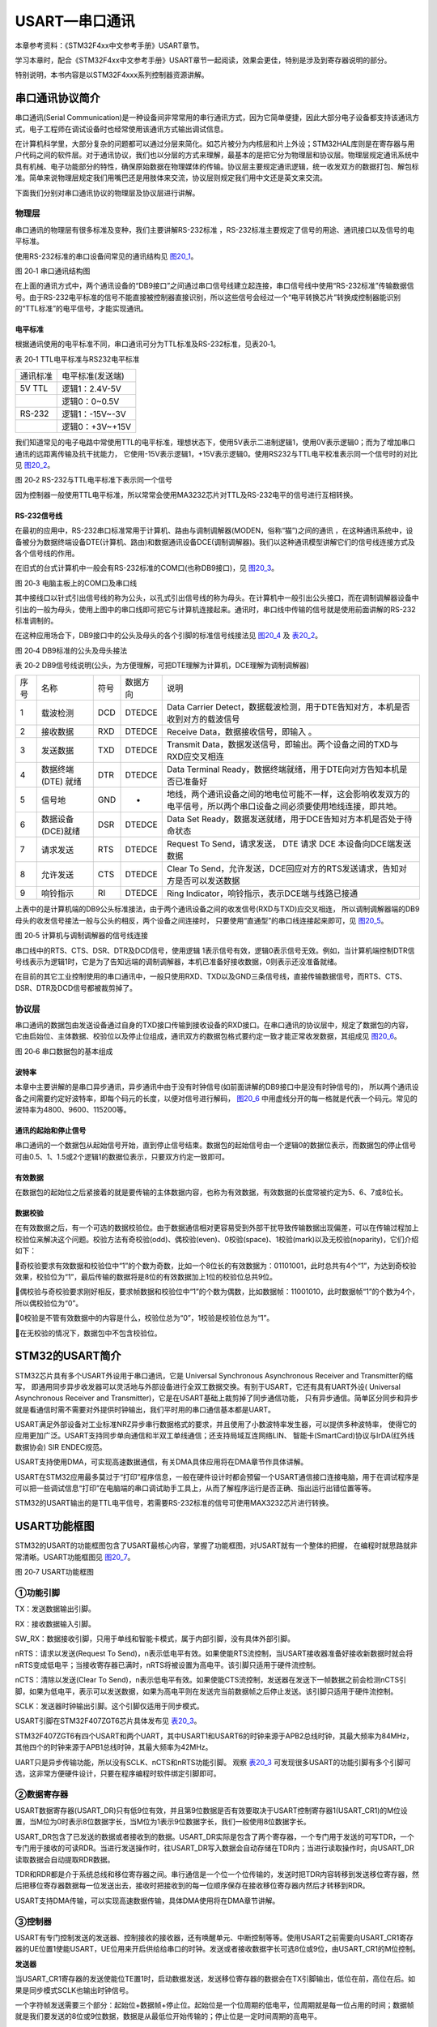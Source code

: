 USART—串口通讯
--------------

本章参考资料：《STM32F4xx中文参考手册》USART章节。

学习本章时，配合《STM32F4xx中文参考手册》USART章节一起阅读，效果会更佳，特别是涉及到寄存器说明的部分。

特别说明，本书内容是以STM32F4xxx系列控制器资源讲解。

串口通讯协议简介
~~~~~~~~~~~~~~~~

串口通讯(Serial
Communication)是一种设备间非常常用的串行通讯方式，因为它简单便捷，因此大部分电子设备都支持该通讯方式，电子工程师在调试设备时也经常使用该通讯方式输出调试信息。

在计算机科学里，大部分复杂的问题都可以通过分层来简化。如芯片被分为内核层和片上外设；STM32HAL库则是在寄存器与用户代码之间的软件层。对于通讯协议，我们也以分层的方式来理解，最基本的是把它分为物理层和协议层。物理层规定通讯系统中具有机械、电子功能部分的特性，确保原始数据在物理媒体的传输。协议层主要规定通讯逻辑，统一收发双方的数据打包、解包标准。简单来说物理层规定我们用嘴巴还是用肢体来交流，协议层则规定我们用中文还是英文来交流。

下面我们分别对串口通讯协议的物理层及协议层进行讲解。

物理层
^^^^^^

串口通讯的物理层有很多标准及变种，我们主要讲解RS-232标准
，RS-232标准主要规定了信号的用途、通讯接口以及信号的电平标准。

使用RS-232标准的串口设备间常见的通讯结构见 图20_1_。

.. image:: media/image2.jpeg
   :align: center
   :alt: 图 20‑1 串口通讯结构图
   :name: 图20_1

图 20‑1 串口通讯结构图

在上面的通讯方式中，两个通讯设备的“DB9接口”之间通过串口信号线建立起连接，串口信号线中使用“RS-232标准”传输数据信号。由于RS-232电平标准的信号不能直接被控制器直接识别，所以这些信号会经过一个“电平转换芯片”转换成控制器能识别的“TTL标准”的电平信号，才能实现通讯。

电平标准
'''''''''

根据通讯使用的电平标准不同，串口通讯可分为TTL标准及RS-232标准，见表20‑1。

表 20‑1 TTL电平标准与RS232电平标准

======== ================
通讯标准 电平标准(发送端)
5V TTL   逻辑1：2.4V-5V
    \     逻辑0：0~0.5V
RS-232   逻辑1：-15V~-3V
    \     逻辑0：+3V~+15V
======== ================

我们知道常见的电子电路中常使用TTL的电平标准，理想状态下，使用5V表示二进制逻辑1，使用0V表示逻辑0；而为了增加串口通讯的远距离传输及抗干扰能力，
它使用-15V表示逻辑1，+15V表示逻辑0。使用RS232与TTL电平校准表示同一个信号时的对比见 图20_2_。

.. image:: media/image3.jpeg
   :align: center
   :alt: 图 20‑2 RS-232与TTL电平标准下表示同一个信号
   :name: 图20_2

图 20‑2 RS-232与TTL电平标准下表示同一个信号

因为控制器一般使用TTL电平标准，所以常常会使用MA3232芯片对TTL及RS-232电平的信号进行互相转换。

RS-232信号线
''''''''''''

在最初的应用中，RS-232串口标准常用于计算机、路由与调制调解器(MODEN，俗称“猫”)之间的通讯
，在这种通讯系统中，设备被分为数据终端设备DTE(计算机、路由)和数据通讯设备DCE(调制调解器)。我们以这种通讯模型讲解它们的信号线连接方式及各个信号线的作用。

在旧式的台式计算机中一般会有RS-232标准的COM口(也称DB9接口)，见 图20_3_。

.. image:: media/image4.jpeg
   :align: center
   :alt: 图 20‑3 电脑主板上的COM口及串口线
   :name: 图20_3

图 20‑3 电脑主板上的COM口及串口线

其中接线口以针式引出信号线的称为公头，以孔式引出信号线的称为母头。在计算机中一般引出公头接口，而在调制调解器设备中引出的一般为母头，使用上图中的串口线即可把它与计算机连接起来。通讯时，串口线中传输的信号就是使用前面讲解的RS-232标准调制的。

在这种应用场合下，DB9接口中的公头及母头的各个引脚的标准信号线接法见 图20_4_ 及 表20_2_。

.. image:: media/image5.jpeg
   :align: center
   :alt: 图 20‑4 DB9标准的公头及母头接法
   :name: 图20_4

图 20‑4 DB9标准的公头及母头接法

.. _表20_2:

表 20‑2
DB9信号线说明(公头，为方便理解，可把DTE理解为计算机，DCE理解为调制调解器)

==== =================== ==== ======== ======================================================================================================================
序号 名称                符号 数据方向 说明
1    载波检测            DCD  DTEDCE   Data Carrier Detect，数据载波检测，用于DTE告知对方，本机是否收到对方的载波信号
2    接收数据            RXD  DTEDCE   Receive Data，数据接收信号，即输入 。
3    发送数据            TXD  DTEDCE   Transmit Data，数据发送信号，即输出。两个设备之间的TXD与RXD应交叉相连
4    数据终端 (DTE) 就绪 DTR  DTEDCE   Data Terminal Ready，数据终端就绪，用于DTE向对方告知本机是否已准备好
5    信号地              GND  -        地线，两个通讯设备之间的地电位可能不一样，这会影响收发双方的电平信号，所以两个串口设备之间必须要使用地线连接，即共地。
6    数据设备(DCE)就绪   DSR  DTEDCE   Data Set Ready，数据发送就绪，用于DCE告知对方本机是否处于待命状态
7    请求发送            RTS  DTEDCE   Request To Send，请求发送， DTE 请求 DCE 本设备向DCE端发送数据
8    允许发送            CTS  DTEDCE   Clear To Send，允许发送，DCE回应对方的RTS发送请求，告知对方是否可以发送数据
9    响铃指示            RI   DTEDCE   Ring Indicator，响铃指示，表示DCE端与线路已接通
==== =================== ==== ======== ======================================================================================================================

上表中的是计算机端的DB9公头标准接法，由于两个通讯设备之间的收发信号(RXD与TXD)应交叉相连，
所以调制调解器端的DB9母头的收发信号接法一般与公头的相反，两个设备之间连接时，
只要使用“直通型”的串口线连接起来即可，见 图20_5_。

.. image:: media/image6.jpeg
   :align: center
   :alt: 图 20‑5 计算机与调制调解器的信号线连接
   :name: 图20_5

图 20‑5 计算机与调制调解器的信号线连接

串口线中的RTS、CTS、DSR、DTR及DCD信号，使用逻辑
1表示信号有效，逻辑0表示信号无效。例如，当计算机端控制DTR信号线表示为逻辑1时，它是为了告知远端的调制调解器，本机已准备好接收数据，0则表示还没准备就绪。

在目前的其它工业控制使用的串口通讯中，一般只使用RXD、TXD以及GND三条信号线，直接传输数据信号，而RTS、CTS、DSR、DTR及DCD信号都被裁剪掉了。

协议层
^^^^^^

串口通讯的数据包由发送设备通过自身的TXD接口传输到接收设备的RXD接口。在串口通讯的协议层中，规定了数据包的内容，
它由启始位、主体数据、校验位以及停止位组成，通讯双方的数据包格式要约定一致才能正常收发数据，其组成见 图20_6_。

.. image:: media/image7.jpeg
   :align: center
   :alt: 图 20‑6 串口数据包的基本组成
   :name: 图20_6

图 20‑6 串口数据包的基本组成

波特率
''''''

本章中主要讲解的是串口异步通讯，异步通讯中由于没有时钟信号(如前面讲解的DB9接口中是没有时钟信号的)，
所以两个通讯设备之间需要约定好波特率，即每个码元的长度，以便对信号进行解码，
图20_6_ 中用虚线分开的每一格就是代表一个码元。常见的波特率为4800、9600、115200等。

通讯的起始和停止信号
''''''''''''''''''''

串口通讯的一个数据包从起始信号开始，直到停止信号结束。数据包的起始信号由一个逻辑0的数据位表示，而数据包的停止信号可由0.5、1、1.5或2个逻辑1的数据位表示，只要双方约定一致即可。

有效数据
''''''''

在数据包的起始位之后紧接着的就是要传输的主体数据内容，也称为有效数据，有效数据的长度常被约定为5、6、7或8位长。

数据校验
''''''''

在有效数据之后，有一个可选的数据校验位。由于数据通信相对更容易受到外部干扰导致传输数据出现偏差，可以在传输过程加上校验位来解决这个问题。校验方法有奇校验(odd)、偶校验(even)、0校验(space)、1校验(mark)以及无校验(noparity)，它们介绍如下：

奇校验要求有效数据和校验位中“1”的个数为奇数，比如一个8位长的有效数据为：01101001，此时总共有4个“1”，为达到奇校验效果，校验位为“1”，最后传输的数据将是8位的有效数据加上1位的校验位总共9位。

偶校验与奇校验要求刚好相反，要求帧数据和校验位中“1”的个数为偶数，比如数据帧：11001010，此时数据帧“1”的个数为4个，所以偶校验位为“0”。

0校验是不管有效数据中的内容是什么，校验位总为“0”，1校验是校验位总为“1”。

在无校验的情况下，数据包中不包含校验位。

STM32的USART简介
~~~~~~~~~~~~~~~~

STM32芯片具有多个USART外设用于串口通讯，它是 Universal Synchronous
Asynchronous Receiver and Transmitter的缩写，
即通用同步异步收发器可以灵活地与外部设备进行全双工数据交换。有别于USART，它还有具有UART外设(
Universal Asynchronous Receiver and Transmitter)，它是在USART基础上裁剪掉了同步通信功能，
只有异步通信。简单区分同步和异步就是看通信时需不需要对外提供时钟输出，我们平时用的串口通信基本都是UART。

USART满足外部设备对工业标准NRZ异步串行数据格式的要求，并且使用了小数波特率发生器，可以提供多种波特率，
使得它的应用更加广泛。USART支持同步单向通信和半双工单线通信；还支持局域互连网络LIN、
智能卡(SmartCard)协议与lrDA(红外线数据协会) SIR ENDEC规范。

USART支持使用DMA，可实现高速数据通信，有关DMA具体应用将在DMA章节作具体讲解。

USART在STM32应用最多莫过于“打印”程序信息，一般在硬件设计时都会预留一个USART通信接口连接电脑，用于在调试程序是可以把一些调试信息“打印”在电脑端的串口调试助手工具上，从而了解程序运行是否正确、指出运行出错位置等等。

STM32的USART输出的是TTL电平信号，若需要RS-232标准的信号可使用MAX3232芯片进行转换。

USART功能框图
~~~~~~~~~~~~~

STM32的USART的功能框图包含了USART最核心内容，掌握了功能框图，对USART就有一个整体的把握，
在编程时就思路就非常清晰。USART功能框图见 图20_7_。

.. image:: media/image8.png
   :align: center
   :alt: 图 20‑7 USART功能框图
   :name: 图20_7

图 20‑7 USART功能框图

①功能引脚
^^^^^^^^^^^

TX：发送数据输出引脚。

RX：接收数据输入引脚。

SW_RX：数据接收引脚，只用于单线和智能卡模式，属于内部引脚，没有具体外部引脚。

nRTS：请求以发送(Request To
Send)，n表示低电平有效。如果使能RTS流控制，当USART接收器准备好接收新数据时就会将nRTS变成低电平；当接收寄存器已满时，nRTS将被设置为高电平。该引脚只适用于硬件流控制。

nCTS：清除以发送(Clear To
Send)，n表示低电平有效。如果使能CTS流控制，发送器在发送下一帧数据之前会检测nCTS引脚，如果为低电平，表示可以发送数据，如果为高电平则在发送完当前数据帧之后停止发送。该引脚只适用于硬件流控制。

SCLK：发送器时钟输出引脚。这个引脚仅适用于同步模式。

USART引脚在STM32F407ZGT6芯片具体发布见 表20_3_。

.. _表20_3:

.. image:: media/image13.png
   :align: center

STM32F407ZGT6有四个USART和两个UART，其中USART1和USART6的时钟来源于APB2总线时钟，其最大频率为84MHz，其他四个的时钟来源于APB1总线时钟，其最大频率为42MHz。

UART只是异步传输功能，所以没有SCLK、nCTS和nRTS功能引脚。
观察 表20_3_ 可发现很多USART的功能引脚有多个引脚可选，这非常方便硬件设计，只要在程序编程时软件绑定引脚即可。

②数据寄存器
^^^^^^^^^^^^^^

USART数据寄存器(USART_DR)只有低9位有效，并且第9位数据是否有效要取决于USART控制寄存器1(USART_CR1)的M位设置，当M位为0时表示8位数据字长，当M位为1表示9位数据字长，我们一般使用8位数据字长。

USART_DR包含了已发送的数据或者接收到的数据。USART_DR实际是包含了两个寄存器，一个专门用于发送的可写TDR，一个专门用于接收的可读RDR。当进行发送操作时，往USART_DR写入数据会自动存储在TDR内；当进行读取操作时，向USART_DR读取数据会自动提取RDR数据。

TDR和RDR都是介于系统总线和移位寄存器之间。串行通信是一个位一个位传输的，发送时把TDR内容转移到发送移位寄存器，然后把移位寄存器数据每一位发送出去，接收时把接收到的每一位顺序保存在接收移位寄存器内然后才转移到RDR。

USART支持DMA传输，可以实现高速数据传输，具体DMA使用将在DMA章节讲解。

③控制器
^^^^^^^^^^^^^^

USART有专门控制发送的发送器、控制接收的接收器，还有唤醒单元、中断控制等等。使用USART之前需要向USART_CR1寄存器的UE位置1使能USART，UE位用来开启供给给串口的时钟。发送或者接收数据字长可选8位或9位，由USART_CR1的M位控制。

**发送器**

当USART_CR1寄存器的发送使能位TE置1时，启动数据发送，发送移位寄存器的数据会在TX引脚输出，低位在前，高位在后。如果是同步模式SCLK也输出时钟信号。

一个字符帧发送需要三个部分：起始位+数据帧+停止位。起始位是一个位周期的低电平，位周期就是每一位占用的时间；数据帧就是我们要发送的8位或9位数据，数据是从最低位开始传输的；停止位是一定时间周期的高电平。

停止位时间长短是可以通过USART控制寄存器2(USART_CR2)的STOP[1:0]位控制，可选0.5个、1个、1.5个和2个停止位。默认使用1个停止位。2个停止位适用于正常USART模式、单线模式和调制解调器模式。0.5个和1.5个停止位用于智能卡模式。

当选择8位字长，使用1个停止位时，具体发送字符时序图见 图20_8_。

.. image:: media/image9.png
   :align: center
   :alt: 图 20‑8 字符发送时序图
   :name: 图20_8

图 20‑8 字符发送时序图

当发送使能位TE置1之后，发送器开始会先发送一个空闲帧(一个数据帧长度的高电平)，接下来就可以往USART_DR寄存器写入要发送的数据。在写入最后一个数据后，需要等待USART状态寄存器(USART_SR)的TC位为1，表示数据传输完成，如果USART_CR1寄存器的TCIE位置1，将产生中断。

在发送数据时，编程的时候有几个比较重要的标志位我们来总结下。

==== ======================================
名称 描述
TE   发送使能
TXE  发送寄存器为空，发送单个字节的时候使用
TC   发送完成，发送多个字节数据的时候使用
TXIE 发送完成中断使能
==== ======================================

**接收器**

如果将USART_CR1寄存器的RE位置1，使能USART接收，使得接收器在RX线开始搜索起始位。在确定到起始位后就根据RX线电平状态把数据存放在接收移位寄存器内。接收完成后就把接收移位寄存器数据移到RDR内，并把USART_SR寄存器的RXNE位置1，同时如果USART_CR2寄存器的RXNEIE置1的话可以产生中断。

在接收数据时，编程的时候有几个比较重要的标志位我们来总结下。

====== ================
名称   描述
RE     接收使能
RXNE   读数据寄存器非空
RXNEIE 发送完成中断使能
====== ================

为得到一个信号真实情况，需要用一个比这个信号频率高的采样信号去检测，称为过采样，这个采样信号的频率大小决定最后得到源信号准确度，一般频率越高得到的准确度越高，但为了得到越高频率采样信号越也困难，运算和功耗等等也会增加，所以一般选择合适就好。

接收器可配置为不同过采样技术，以实现从噪声中提取有效的数据。USART_CR1寄存器的OVER8位用来选择不同的采样采样方法，如果OVER8位设置为1采用8倍过采样，即用8个采样信号采样一位数据；如果OVER8位设置为0采用16倍过采样，即用16个采样信号采样一位数据。

USART的起始位检测需要用到特定序列。如果在RX线识别到该特定序列就认为是检测到了起始位。起始位检测对使用16倍或8倍过采样的序列都是一样的。该特定序列为：1110X0X0X0000，其中X表示电平任意，1或0皆可。

8倍过采样速度更快，最高速度可达fPCLK/8，fPCLK为USART时钟，采样过程见 图20_19_。使用第4、5、6次脉冲的值决定该位的电平状态。

.. image:: media/image14.png
   :align: center
   :alt: 公式 20‑19 8倍过采样过程
   :name: 图20_19

16倍过采样速度虽然没有8倍过采样那么快，但得到的数据更加精准，其最大速度为fPCLK/16，
采样过程见 图20_20_。使用第8、9、10次脉冲的值决定该位的电平状态。

.. image:: media/image15.png
   :align: center
   :alt: 公式 20‑20  16倍过采样过程
   :name: 图20_20

④小数波特率生成
^^^^^^^^^^^^^^^^

波特率指数据信号对载波的调制速率，它用单位时间内载波调制状态改变次数来表示，单位为波特。比特率指单位时间内传输的比特数，单位bit/s(bps)。对于USART波特率与比特率相等，以后不区分这两个概念。波特率越大，传输速率越快。

USART的发送器和接收器使用相同的波特率。计算公式如下：

.. image:: media/image10.png
   :align: center
   :alt: 公式 20‑1 波特率计算
   :name: 图20_9-0

公式 20‑1 波特率计算

其中，fPLCK为USART时钟，参考 表20_3_；OVER8为USART_CR1寄存器的OVER8位对应的值，
USARTDIV是一个存放在波特率寄存器(USART_BRR)的一个无符号定点数。其中DIV_Mantissa[11:0]位定义USARTDIV的整数部分，
DIV_Fraction[3:0]位定义USARTDIV的小数部分，DIV_Fraction[3]位只有在OVER8位为0时有效，否则必须清零。

例如，如果OVER8=0，DIV_Mantissa=24且DIV_Fraction=10，此时USART_BRR值为0x18A；那么USARTDIV的小数位10/16=0.625；整数位24，最终USARTDIV的值为24.625。

如果OVER8=0并且知道USARTDIV值为27.68，那么DIV_Fraction=16*0.68=10.88，最接近的正整数为11，所以DIV_Fraction[3:0]为0xB；DIV_Mantissa=整数(27.68)=27，即位0x1B。

如果OVER8=1情况类似，只是把计算用到的权值由16改为8。

波特率的常用值有2400、9600、19200、115200。下面以实例讲解如何设定寄存器值得到波特率的值。

由 表20_3_ 可知USART1和USART6使用APB2总线时钟，最高可达84MHz，其他USART的最高频率为42MHz。
我们选取USART1作为实例讲解，即fPLCK=84MHz。
当我们使用16倍过采样时即OVER8=0，为得到115200bps的波特率，此时：

.. math:: 115200 = \frac{84000000}{16*\text{USARTDIV}}

解得USARTDIV=45.57，可算得DIV_Fraction=0x9（0.57*24=9.12取整，在BRR寄存器中，表示小数位的有4位），DIV_Mantissa=0x2D，即应该设置USART_BRR的值为0x2D9。

在计算DIV_Fraction时经常出现小数情况，经过我们取舍得到整数，这样会导致最终输出的波特率较目标值略有偏差。
下面我们从USART_BRR的值为0x2D9开始计算得出实际输出的波特率大小。

由USART_BRR的值为0x2D9，可得DIV_Fraction=45，DIV_Mantissa=9，所以USARTDIV=45+9/16=45.5625，
所以实际波特率为：115226；这个值跟我们的目标波特率相差很小，这么小的误差在正常通信的允许范围内。

8倍过采样时计算情况原理是一样的。

校验控制
^^^^^^^^^^^^^^^^

STM32F4xx系列控制器USART支持奇偶校验。当使用校验位时，串口传输的长度将是8位的数据帧加上1位的校验位总共9位，此时USART_CR1寄存器的M位需要设置为1，即9数据位。将USART_CR1寄存器的PCE位置1就可以启动奇偶校验控制，奇偶校验由硬件自动完成。启动了奇偶校验控制之后，在发送数据帧时会自动添加校验位，接收数据时自动验证校验位。接收数据时如果出现奇偶校验位验证失败，会见USART_SR寄存器的PE位置1，并可以产生奇偶校验中断。

使能了奇偶校验控制后，每个字符帧的格式将变成：起始位+数据帧+校验位+停止位。

中断控制
^^^^^^^^^^^^^^^^

USART有多个中断请求事件，具体见表 20‑4。

表 20‑4 USART中断请求

========================================  ============  ==============
**中断事件**                              **事件标志**  **使能控制位**
发送数据寄存器为空                        TXE           TXEIE
CTS标志                                   CTS           CTSIE
发送完成                                  TC            TCIE
准备好读取接收到的数据                    RXNE          RXNEIE
检测到上溢错误                            ORE           RXNEIE
检测到空闲线路                            IDLE          IDLEIE
奇偶校验错误                              PE            PEIE
断路标志                                  LBD           LBDIE
多缓冲通信中的噪声标志、上溢错误和帧错误  NF/ORE/FE     EIE
========================================  ============  ==============

USART初始化结构体详解
~~~~~~~~~~~~~~~~~~~~~

HAL库函数对每个外设都建立了一个初始化结构体，比如USART_InitTypeDef，结构体成员用于设置外设工作参数，并由外设初始化配置函数，比如USART_Init()调用，这些设定参数将会设置外设相应的寄存器，达到配置外设工作环境的目的。

初始化结构体和初始化库函数配合使用是HAL库精髓所在，理解了初始化结构体每个成员意义基本上就可以对该外设运用自如了。初始化结构体定义在stm32f4xx_hal_usart.h文件中，初始化库函数定义在stm32f4xx_hal_usart.c文件中，编程时我们可以结合这两个文件内注释使用。

USART初始化结构体
^^^^^^^^^^^^^^^^^^^^^

.. code-block:: c

    typedef struct {
        uint32_t BaudRate;            //波特率
        uint32_t WordLength;          //字长
        uint32_t StopBits;		//停止位
        uint32_t Parity;      	//校验位
        uint32_t Mode;                //UART模式
        uint32_t CLKPolarity;
        uint32_t CLKPhase;
        uint32_t CLKLastBit;          // 最尾位时钟脉冲
    } USART_InitTypeDef;

1)BaudRate：波特率设置。一般设置为2400、9600、19200、115200。HAL库函数会根据设定值计算得到UARTDIV值，见前面公式，并设置UART_BRR寄存器值。

2)WordLength：数据帧字长，可选8位或9位。它设定UART_CR1寄存器的M位的值。如果没有使能奇偶校验控制，一般使用8数据位；如果使能了奇偶校验则一般设置为9数据位。

3)StopBits：停止位设置，可选0.5个、1个、1.5个和2个停止位，它设定USART_CR2寄存器的STOP[1:0]位的值，一般我们选择1个停止位。

4)Parity：奇偶校验控制选择，可选USART_PARITY_NONE (无校验)、USART_PARITY_EVEN (偶校验
)以及USART_PARITY_ODD (奇校验)，它设定UART_CR1寄存器的PCE位和PS位的值。

5)Mode：UART模式选择，有USART_MODE_RX和USART_MODE_TX，允许使用逻辑或运算选择两个，它设定USART_CR1寄存器的RE位和TE位。

6)USART_LastBit：选择在发送最后一个数据位的时候时钟脉冲是否在SCLK引脚输出，可以是不输出脉冲(USART_LASTBIT_DISABLE)、输出脉冲(USART_LASTBIT_ENABLE)。它设定USART_CR2寄存器的LBCL位的值。

USART1接发通信实验
~~~~~~~~~~~~~~~~~~~~~

USART只需两根信号线即可完成双向通信，对硬件要求低，使得很多模块都预留USART接口来实现与其他模块或者控制器进行数据传输，比如GSM模块，WIFI模块、蓝牙模块等等。在硬件设计时，注意还需要一根“共地线”。

我们经常使用USART来实现控制器与电脑之间的数据传输。这使得我们调试程序非常方便，比如我们可以把一些变量的值、函数的返回值、寄存器标志位等等通过USART发送到串口调试助手，这样我们可以非常清楚程序的运行状态，当我们正式发布程序时再把这些调试信息去除即可。

我们不仅仅可以将数据发送到串口调试助手，我们还可以在串口调试助手发送数据给控制器，控制器程序根据接收到的数据进行下一步工作。

首先，我们来编写一个程序实现开发板与电脑通信，在开发板上电时通过USART发送一串字符串给电脑，然后开发板进入中断接收等待状态，如果电脑有发送数据过来，开发板就会产生中断，我们在中断服务函数接收数据，并马上把数据返回发送给电脑。

硬件设计
^^^^^^^^

为利用USART实现开发板与电脑通信，需要用到一个USB转USART的IC，我们选择CH340G芯片来实现这个功能，
CH340G是一个USB总线的转接芯片，实现USB转USART、USB转IrDA红外或者USB转打印机接口，
我们使用其USB转USART功能。具体电路设计见 图20_9_。

我们将CH340G的TXD引脚通过跳帽J11与USART1的RX引脚连接，CH340G的RXD引脚通过跳帽J12与USART1的TX引脚连接。CH340G芯片集成在开发板上，其地线(GND)已与控制器的GND连通。如果我们想使用串口2，那么就可以把开发板中的默认连接的跳帽拔掉，然后用杜邦线连接USART2与CH340G的通信接口就可实现通信，这个就是用了跳帽的好处，不会把CH340G的通信引脚固定死。

.. image:: media/image11.png
   :align: center
   :alt: 图 20‑9 USB转串口硬件设计
   :name: 图20_9

图 20‑9 USB转串口硬件设计

软件设计
^^^^^^^^

这里只讲解核心的部分代码，有些变量的设置，头文件的包含等并没有涉及到，完整的代码请参考本章配套的工程。
我们创建了两个文件：bsp_debug_usart.c和bsp_debug_usart.h文件用来存放USART驱动程序及相关宏定义。

编程要点
''''''''

1) 使能RX和TX引脚GPIO时钟和USART时钟；

2) 初始化GPIO，并将GPIO复用到USART上；

3) 配置USART参数；

4) 配置中断控制器并使能USART接收中断；

5) 使能USART；

6) 在USART接收中断服务函数实现数据接收和发送。

代码分析
''''''''

GPIO和USART宏定义
===================

.. code-block:: c
   :caption: 代码清单 20‑1 GPIO和USART宏定义
   :name: 代码清单20_1

     //串口波特率

     #define DEBUG_USART_BAUDRATE 115200

     //引脚定义

     /*******************************************************/

     #define DEBUG_USART USART1

     #define DEBUG_USART_CLK_ENABLE() __USART1_CLK_ENABLE();

     #define RCC_PERIPHCLK_UARTx RCC_PERIPHCLK_USART1

     #define RCC_UARTxCLKSOURCE_SYSCLK  RCC_USART1CLKSOURCE_SYSCLK

     #define DEBUG_USART_RX_GPIO_PORT GPIOA

     #define DEBUG_USART_RX_GPIO_CLK_ENABLE() __GPIOA_CLK_ENABLE()

     #define DEBUG_USART_RX_PIN GPIO_PIN_10

     #define DEBUG_USART_RX_AF GPIO_AF7_USART1

     #define DEBUG_USART_TX_GPIO_PORT GPIOA

     #define DEBUG_USART_TX_GPIO_CLK_ENABLE() __GPIOA_CLK_ENABLE()

     #define DEBUG_USART_TX_PIN GPIO_PIN_9

     #define DEBUG_USART_TX_AF GPIO_AF7_USART1

     #define DEBUG_USART_IRQHandler USART1_IRQHandler

     #define DEBUG_USART_IRQ USART1_IRQn

     /************************************************************/

使用宏定义方便程序移植和升级，根据 图20_9_ 电路，我们选择使用USART1，设定波特率为115200，一般我们会默认使用“8-N-1”参数，
即8个数据位、不用校验、一位停止位。查阅 表20_3_ 可知USART1的TX线可对于PA9和PB6引脚，RX线可对于PA10和PB7引脚，
这里我们选择PA9以及PA10引脚。最后定义中断相关参数。

USART初始化配置
===================

.. code-block:: c
   :caption: 代码清单 20‑2 USART初始化配置
   :name: 代码清单20_2

    /*

    * @brief DEBUG_USART GPIO 配置,工作模式配置。115200 8-N-1

    * @param 无

    * @retval 无

    */

    void DEBUG_USART_Config(void)

    {

        UartHandle.Instance = DEBUG_USART; //USART1句柄

        UartHandle.Init.BaudRate = DEBUG_USART_BAUDRATE;//波特率

        UartHandle.Init.WordLength = UART_WORDLENGTH_8B; //8位字长

        UartHandle.Init.StopBits = UART_STOPBITS_1; //一个停止位

        UartHandle.Init.Parity = UART_PARITY_NONE; //无奇偶校验

        UartHandle.Init.HwFlowCtl = UART_HWCONTROL_NONE;//无硬件流控

        UartHandle.Init.Mode = UART_MODE_TX_RX; //收发模式

        HAL_UART_Init(&UartHandle);

        /*使能串口接收断 */

        __HAL_UART_ENABLE_IT(&UartHandle,UART_IT_RXNE);

    }

函数体中UartHandle是定义为UART_HandleTypeDef结构体类型的全局变量，它管理着串口的所有配置。
该例程中DEBUG_USART_Config函数初始化USART与MCU硬件无关的东西：例如串口协议，其中包括波特率，奇偶校验，停止位等等，
这些设置和使用什么样的MCU没有任何关系，可以使用F1的MCU，也可以是F2...F4，甚至是PC上的串口。所以就把串口抽像成为一个“串口”。
至于对具体mcu底层硬件相关的配置如引脚、时钟、DMA、中断等是在
HAL_UART_MspInit(UART_HandleTypeDef \*huart)函数中完成的，
该函数被HAL_UART_Init函数所调用。

需要特别指出的是在HAL_UART_Init调用HAL_UART_MspInit库函数的函数原型是：

.. code-block:: c
   :caption: 代码清单 20‑3 HAL_UART_MspInit库函数定义
   :name: 代码清单20_3

    __weak void HAL_UART_MspDeInit(UART_HandleTypeDef *huart)

    {

        /*防止未使用的参数编译警告*/

        UNUSED(huart);

    }

__weak表示弱定义，表示如果你自己定义了同名的函数就不用他，如果你没定义就使用这个弱函数。
其中UNUSED函数只是为了防止未使用的参数编译警告，其实质是什么也不做。下面列举的是HAL_UART_MspInit强函数的定义，它是实际被HAL_UART_Init函数所调用的函数。

.. code-block:: c
   :caption: 代码清单 20‑4 HAL_UART_MspInit用户强函数定义
   :name: 代码清单20_4

    /*

    * @brief UART MSP 初始化

    * @param huart: UART handle

    * @retval 无

    */

    void HAL_UART_MspInit(UART_HandleTypeDef *huart)

    {

        GPIO_InitTypeDef GPIO_InitStruct;

        DEBUG_USART_CLK_ENABLE();

        DEBUG_USART_RX_GPIO_CLK_ENABLE();

        DEBUG_USART_TX_GPIO_CLK_ENABLE();

        /* USART1 GPIO Configuration

        PA9 ------> USART1_TX

        PA10 ------> USART1_RX

        */

        /* 配置Tx引脚为复用功能 */

        GPIO_InitStruct.Pin = DEBUG_USART_TX_PIN;

        GPIO_InitStruct.Mode = GPIO_MODE_AF_PP; //复用推挽输出

        GPIO_InitStruct.Pull = GPIO_PULLUP; //上拉

        GPIO_InitStruct.Speed = GPIO_SPEED_FREQ_VERY_HIGH; //高速

        GPIO_InitStruct.Alternate = DEBUG_USART_TX_AF; //复用为 USART1

        HAL_GPIO_Init(DEBUG_USART_TX_GPIO_PORT, &GPIO_InitStruct);

        /* 配置Rx引脚为复用功能 */

        GPIO_InitStruct.Pin = DEBUG_USART_RX_PIN;

        GPIO_InitStruct.Alternate = DEBUG_USART_RX_AF;

        HAL_GPIO_Init(DEBUG_USART_RX_GPIO_PORT, &GPIO_InitStruct);

        /*抢占优先级0，子优先级1*/

        HAL_NVIC_SetPriority(DEBUG_USART_IRQ ,0,1);

        HAL_NVIC_EnableIRQ(DEBUG_USART_IRQ ); /*使能USART1中断通道*/

    }

在 HAL 库中 IO 口初始化参数设置和复用映射配置是在函数HAL_GPIO_Init
中一次性完成的。需要注意，我们要复用 PA9 和 PA10
为串口发送接收相关引脚，我们需要配置 IO 口为复用，同时复用映射到串口
1。对于中断优先级配置，方法就非常简单只需要调用函数HAL_NVIC_SetPriority中断优先级配置和函数HAL_NVIC_EnableIRQ中断使能即可。

字符发送
===================

.. code-block:: c
   :caption: 代码清单 20‑5 字符发送函数
   :name: 代码清单20_5

    /*************** 发送字符串 *\*********************/

    void Usart_SendString(uint8_t *str)

    {

        unsigned int k=0;

        do {

            HAL_UART_Transmit( &UartHandle,(uint8_t *)(str + k) ,1,1000);

            k++;

        } while (*(str + k)!='\0');

    }

Usart_SendString函数用来发送一个字符串，它实际是调用HAL_UART_Transmit函数（这是一个阻塞的发送函数，无需重复判断串口是否发送完成）发送每个字符，直到遇到空字符才停止发送。最后使用循环检测发送完成的事件标志来实现保证数据发送完成后才退出函数。

USART中断服务函数
===================

.. code-block:: c
   :caption: 代码清单 20‑6 USART中断服务函数
   :name: 代码清单20_6

    void DEBUG_USART_IRQHandler(void)

    {

        uint8_t ch=a;

        if (__HAL_UART_GET_FLAG( &UartHandle, UART_FLAG_RXNE ) != RESET) {

        ch=( uint16_t)READ_REG(UartHandle.Instance->DR);

        WRITE_REG ( UartHandle.Instance->DR,ch);

    }

    }

这段代码是存放在stm32f4xx_it.c文件中的，该文件用来集中存放外设中断服务函数。当我们使能了中断并且中断发生时就会执行中断服务函数。

我们在 代码清单20_2_ 使能了USART接收中断，当USART有接收到数据就会执行DEBUG_USART_IRQHandler函数。
__HAL_UART_GET_FLAG函数用来获取中断事件标志。使用if语句来判断是否是真的产生USART数据接收这个中断事件，如果是真的就使用USART数据读取函数READ_REG读取数据赋值给ch,读取过程会软件清除UART_FLAG_RXNE标志位。最后再调用USART写函数WRITE_REG把数据又发送给源设备。

主函数
===================

.. code-block:: c
   :caption: 代码清单 20‑7 主函数
   :name: 代码清单20_7

    int main(void)

    {

        HAL_Init();

        /* 配置系统时钟168MHz */

        SystemClock_Config();

        /*初始化USART 配置模式为 115200 8-N-1，中断接收*/

        DEBUG_USART_Config();

        /*调用printf函数，因为重定向了fputc，printf的内容会输出到串口*/

        printf("欢迎使用野火开发板\n");

        /*自定义函数方式*/

        Usart_SendString( (uint8_t *)

        "自定义函数输出：这是一个串口中断 接收回显实验n" );

    while (1) {

    }

    }

首先我们需要调用SystemClock_Config函数配置系统时钟，调用Debug_USART_Config函数完成USART初始化配置，包括GPIO配置，USART配置，接收中断使用等等信息。数据的回传在中断函数实现。

下载验证
^^^^^^^^

保证开发板相关硬件连接正确，用USB线连接开发板“USB转串口”接口跟电脑，在电脑端打开串口调试助手，把编译好的程序下载到开发板，此时串口调试助手即可收到开发板发过来的数据。我们在串口调试助手发送区域输入任意字符，点击发送按钮，马上在串口调试助手接收区即可看到相同的字符。

.. image:: media/image12.png
   :align: center
   :alt: 图 20‑10 实验现象
   :name: 图20_10

图 20‑10 实验现象

USART1指令控制RGB彩灯实验
~~~~~~~~~~~~~~~~~~~~~~~~~

在学习C语言时我们经常使用C语言标准函数库输入输出函数，比如printf、scanf、getchar等等。为让开发板也支持这些函数需要把USART发送和接收函数添加到这些函数的内部函数内。

正如之前所讲，可以在串口调试助手输入指令，让开发板根据这些指令执行一些任务，现在我们编写程序让开发板接收USART数据，然后根据数据内容控制RGB彩灯的颜色。


硬件设计
^^^^^^^^

硬件设计同第一个实验。


软件设计
^^^^^^^^

这里只讲解核心的部分代码，有些变量的设置，头文件的包含等并没有涉及到，完整的代码请参考本章配套的工程。我们创建了两个文件：bsp
_usart.c和bsp _usart.h文件用来存放USART驱动程序及相关宏定义。

编程要点
''''''''

1) 初始化配置RGB彩色灯GPIO；

2) 使能RX和TX引脚GPIO时钟和USART时钟；

3) 初始化GPIO，并将GPIO复用到USART上；

4) 配置USART参数；

5) 使能USART；

6) 获取指令输入，根据指令控制RGB彩色灯。

代码分析
''''''''

GPIO和USART宏定义
===================

.. code-block:: c
   :caption: 代码清单 20‑8 GPIO和USART宏定义
   :name: 代码清单20_8

     //串口波特率

     #define DEBUG_USART_BAUDRATE 115200

     //引脚定义

     /*******************************************************/

     #define DEBUG_USART USART1

     #define DEBUG_USART_CLK_ENABLE() __USART1_CLK_ENABLE();

     #define RCC_PERIPHCLK_UARTx RCC_PERIPHCLK_USART1

     #define RCC_UARTxCLKSOURCE_SYSCLK  RCC_USART1CLKSOURCE_SYSCLK

     #define DEBUG_USART_RX_GPIO_PORT GPIOA

     #define DEBUG_USART_RX_GPIO_CLK_ENABLE() __GPIOA_CLK_ENABLE()

     #define DEBUG_USART_RX_PIN GPIO_PIN_10

     #define DEBUG_USART_RX_AF GPIO_AF7_USART1

     #define DEBUG_USART_TX_GPIO_PORT GPIOA

     #define DEBUG_USART_TX_GPIO_CLK_ENABLE() __GPIOA_CLK_ENABLE()

     #define DEBUG_USART_TX_PIN GPIO_PIN_9

     #define DEBUG_USART_TX_AF GPIO_AF7_USART1

     #define DEBUG_USART_IRQHandler USART1_IRQHandler

     #define DEBUG_USART_IRQ USART1_IRQn

     /************************************************************/

使用宏定义方便程序移植和升级，这里我们可以USART1，设定波特率为115200。

USART初始化配置
=================

.. code-block:: c
   :caption: 代码清单 20‑9 USART初始化配置
   :name: 代码清单20_9

    void UARTx_Config(void)

    {

        GPIO_InitTypeDef GPIO_InitStruct;

        UARTx_RX_GPIO_CLK_ENABLE();

        UARTx_TX_GPIO_CLK_ENABLE();

        /* 使能 UART 时钟 */

        UARTx_CLK_ENABLE();

        /**USART1 GPIO Configuration

        PA9 ------> USART1_TX

        PA10 ------> USART1_RX

        */

        /* 配置Tx引脚为复用功能 */

        GPIO_InitStruct.Pin = UARTx_TX_PIN;

        GPIO_InitStruct.Mode = GPIO_MODE_AF_PP;

        GPIO_InitStruct.Pull = GPIO_PULLUP;

        GPIO_InitStruct.Speed = GPIO_SPEED_HIGH;

        GPIO_InitStruct.Alternate = UARTx_TX_AF;

        HAL_GPIO_Init(UARTx_TX_GPIO_PORT, &GPIO_InitStruct);

        /* 配置Rx引脚为复用功能 */

        GPIO_InitStruct.Pin = UARTx_RX_PIN;

        GPIO_InitStruct.Alternate = UARTx_RX_AF;

        HAL_GPIO_Init(UARTx_RX_GPIO_PORT, &GPIO_InitStruct);

        /* 配置串USARTx 模式 */

        UartHandle.Instance = UARTx;

        UartHandle.Init.BaudRate = UARTx_BAUDRATE;

        UartHandle.Init.WordLength = UART_WORDLENGTH_8B;

        UartHandle.Init.StopBits = UART_STOPBITS_1;

        UartHandle.Init.Parity = UART_PARITY_NONE;

        UartHandle.Init.Mode = UART_MODE_TX_RX;

        HAL_UART_Init(&UartHandle);

    }

在这个函数中我们并没有使用HAL_UART_MspInit函数，为了直观与简洁，而恶是直接在UARTx_Config函数中进行引脚、时钟等配置，在以后的部分例程我们也会大量使用这种方式。

使用GPIO_InitTypeDef和USART_InitTypeDef结构体定义一个GPIO初始化变量以及一个USART初始化变量，这两个结构体内容我们之前已经有详细讲解。

调用UARTx_RX_GPIO_CLK_ENABLE和UARTx_TX_GPIO_CLK_ENABLE函数开启GPIO端口时钟，使用GPIO之前必须开启对应端口的时钟。

初始化配置RX线和TX线引脚为复用功能，并将指定的GPIO连接至USART1，然后配置串口的工作参数为115200-8-N-1。最后调用HAL_UART_Init函数初始化USART。

重定向prinft和scanf函数
==========================

.. code-block:: c
   :caption: 代码清单 20‑10 重定向输入输出函数
   :name: 代码清单20_10

    //重定向c库函数printf到串口USARTx，重定向后可使用printf函数

    int fputc(int ch, FILE *f)

    {

        /* 发送一个字节数据到串口USARTx */

        HAL_UART_Transmit(&UartHandle, (uint8_t *)&ch, 1, 0xFFFF);

        return (ch);

    }

    //重定向c库函数scanf到串口USARTx，重写向后可使用scanf、getchar等函数

    int fgetc(FILE *f)

    {

        int ch;

        /* 等待串口输入数据 */

        while (__HAL_UART_GET_FLAG(&UartHandle, UART_FLAG_RXNE) == RESET);

        HAL_UART_Receive(&UartHandle, (uint8_t *)&ch, 1, 0xFFFF);

        return (ch);

    }

在C语言HAL库中，fputc函数是printf函数内部的一个函数，功能是将字符ch写入到文件指针f所指向文件的当前写指针位置，简单理解就是把字符写入到特定文件中。我们使用USART函数重新修改fputc函数内容，达到类似“写入”的功能。

fgetc函数与fputc函数非常相似，实现字符读取功能。在使用scanf函数时需要注意字符输入格式。

还有一点需要注意的，使用fput和fgetc函数达到重定向C语言HAL库输入输出函数必须在MDK的工程选项把“Use
MicroLIB”勾选上，MicoroLIB是缺省C库的备选库，它对标准C库进行了高度优化使代码更少，占用更少资源。

为使用printf、scanf函数需要在文件中包含stdio.h头文件。

输出提示信息
===============

.. code-block:: c
   :caption: 代码清单 20‑11 输出提示信息
   :name: 代码清单20_11

    static void Show_Message(void)

    {

        printf("\r\n 这是一个通过串口通信指令控制RGB彩灯实验 \n");

        printf("使用 USART 参数为：%d 8-N-1 \n",USART_BAUDRATE);

        printf("开发板接到指令后控制RGB彩灯颜色，指令对应如下：\n");

        printf(" 指令 ------ 彩灯颜色 \n");

        printf(" 1 ------ 红 \n");

        printf(" 2 ------ 绿 \n");

        printf(" 3 ------ 蓝 \n");

        printf(" 4 ------ 黄 \n");

        printf(" 5 ------ 紫 \n");

        printf(" 6 ------ 青 \n");

        printf(" 7 ------ 白 \n");

        printf(" 8 ------ 灭 \n");

    }

Show_Message函数全部是调用printf函数，“打印”实验操作信息到串口调试助手。

主函数
===========

.. code-block:: c
   :caption: 代码清单 20‑12 主函数
   :name: 代码清单20_12

    int main(void)
    {
        char ch;
        /* 配置系统时钟为168 MHz */
        SystemClock_Config();

        /* 初始化RGB彩灯 */
        LED_GPIO_Config();

        /* 初始化USART1 配置模式为 115200 8-N-1 */
        UARTx_Config();

        /* 打印指令输入提示信息 */
        Show_Message();
        while (1) {
            /* 获取字符指令 */
            ch=getchar();
            printf("接收到字符：%c\n",ch);

            /* 根据字符指令控制RGB彩灯颜色 */
            switch (ch) {
            case '1':
                LED_RED;
                break;
            case '2':
                LED_GREEN;
                break;
            case '3':
                LED_BLUE;
                break;
            case '4':
                LED_YELLOW;
                break;
            case '5':
                LED_PURPLE;
                break;
            case '6':
                LED_CYAN;
                break;
            case '7':
                LED_WHITE;
                break;
            case '8':
                LED_RGBOFF;
                break;
            default:
                /* 如果不是指定指令字符，打印提示信息 */
                Show_Message();
                break;
            }
        }
    }

首先我们定义一个字符变量来存放接收到的字符。

接下来调用SystemClock_Config
函数初始化系统时钟，调用LED_GPIO_Config函数完成RGB彩色GPIO初始化配置，该函数定义在bsp_led.c文件内。

调用USARTx_Config函完成USART初始化配置。

Show_Message函数使用printf函数打印实验指令说明信息。

getchar函数用于等待获取一个字符，并返回字符。我们使用ch变量保持返回的字符，接下来判断ch内容执行对应的程序了。

我们使用switch语句判断ch变量内容，并执行对应的功能程序。

下载验证
^^^^^^^^

保证开发板相关硬件连接正确，用USB线连接开发板“USB转串口”接口跟电脑，在电脑端打开串口调试助手，
把编译好的程序下载到开发板，此时串口调试助手即可收到开发板发过来的数据。我们在串口调试助手发送区域输入一个特定字符，
点击发送按钮，RGB彩色灯状态随之改变。
